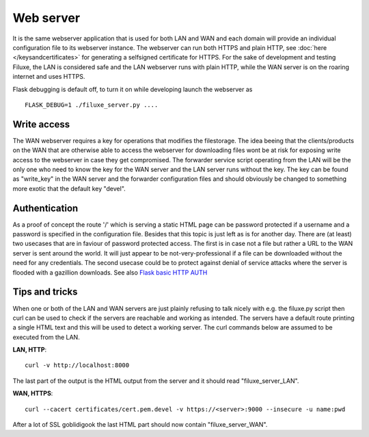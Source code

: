 
##############################
Web server
##############################

It is the same webserver application that is used for both LAN and WAN and each domain will provide an individual configuration file to its webserver instance. The webserver can run both HTTPS and plain HTTP, see
:doc:`here </keysandcertificates>` for generating a selfsigned certificate for HTTPS. For the sake of development and testing Filuxe, the LAN is considered safe and the LAN webserver runs with plain HTTP, while the WAN server is on the roaring internet and uses HTTPS.

Flask debugging is default off, to turn it on while developing launch the webserver as ::

    FLASK_DEBUG=1 ./filuxe_server.py ....



*************************
Write access
*************************

The WAN webserver requires a key for operations that modifies the filestorage. The idea beeing that the clients/products on the WAN that are otherwise able to access the webserver for downloading files wont be at risk for exposing write access to the webserver in case they get compromised. The forwarder service script operating from the LAN will be the only one who need to know the key for the WAN server and the LAN server runs without the key. The key can be found as "write_key" in the WAN server and the forwarder configuration files and should obviously be changed to something more exotic that the default key "devel".


*************************
Authentication
*************************

As a proof of concept the route '/' which is serving a static HTML page can be password protected if a username and a password is specified in the configuration file. Besides that this topic is just left as is for another day. There are (at least) two usecases that are in faviour of password protected access. The first is in case not a file but rather a URL to the WAN server is sent around the world. It will just appear to be not-very-professional if a file can be downloaded without the need for any credentials. The second usecase could be to protect against denial of service attacks where the server is flooded with a gazillion downloads.
See also `Flask basic HTTP AUTH <https://flask-httpauth.readthedocs.io/en/latest/>`_


*************************
Tips and tricks
*************************

When one or both of the LAN and WAN servers are just plainly refusing to talk nicely with e.g. the filuxe.py script then curl can be used to check if the servers are reachable and working as intended. The servers have a default route printing a single HTML text and this will be used to detect a working server. The curl commands below are assumed to be executed from the LAN.

**LAN, HTTP**::

    curl -v http://localhost:8000

The last part of the output is the HTML output from the server and it should read "filuxe_server_LAN".

**WAN, HTTPS**::

    curl --cacert certificates/cert.pem.devel -v https://<server>:9000 --insecure -u name:pwd

After a lot of SSL goblidigook the last HTML part should now contain "filuxe_server_WAN".






